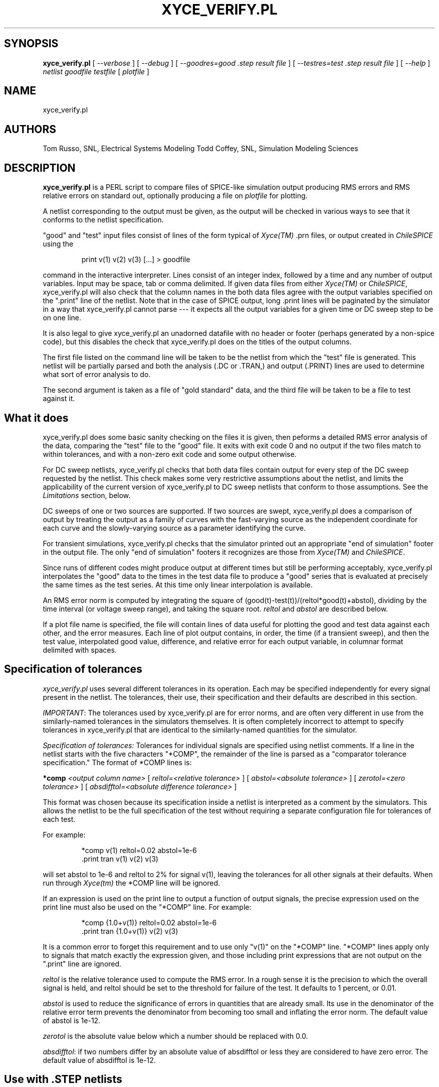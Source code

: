 .TH XYCE_VERIFY.PL 1
.SH SYNOPSIS

.B xyce_verify.pl
[
.I --verbose
] [
.I --debug
] [
.I --goodres=good ".step result file"
] [
.I --testres=test ".step result file"
] [
.I --help
]
.I netlist
.I goodfile 
.I testfile 
[
.I plotfile
]

.SH NAME
xyce_verify.pl
.SH AUTHORS
Tom Russo, SNL, Electrical Systems Modeling
Todd Coffey, SNL, Simulation Modeling Sciences
.SH DESCRIPTION

.B xyce_verify.pl
is a PERL script to compare files of SPICE-like simulation output producing 
RMS errors and RMS relative errors on standard out, optionally producing a file
on \fIplotfile\fP for plotting.

A netlist corresponding to the output must be given, as the output will be
checked in various ways to see that it conforms to the netlist specification.

"good" and "test" input files consist of lines of the form typical of 
\fIXyce(TM)\fP .prn  files, or output created in \fIChileSPICE\fP using the  
.RS
.PP
print v(1) v(2) v(3) [...] > goodfile
.RE
.PP
command in the interactive interpreter.  Lines consist of an integer
index, followed by a time and any number of output variables.  Input
may be space, tab or comma delimited.  If given data files from either
\fIXyce(TM)\fP or \fIChileSPICE\fP, xyce_verify.pl will also check
that the column names in the both data files agree with the output
variables specified on the ".print" line of the netlist.  Note that in
the case of SPICE output, long .print lines will be paginated by the
simulator in a way that xyce_verify.pl cannot parse --- it expects all
the output variables for a given time or DC sweep step to be on one
line.

It is also legal to give xyce_verify.pl an unadorned datafile with no
header or footer (perhaps generated by a non-spice code), but this
disables the check that xyce_verify.pl does on the titles of the
output columns.  

The first file listed on the command line will be taken to be the
netlist from which the "test" file is generated.  This netlist will be
partially parsed and both the analysis (.DC or .TRAN,) and output
(.PRINT) lines are used to determine what sort of error analysis to do.

The second argument is taken as a file of "gold standard" data,
and the third file will be taken to be a file to test against it.  

.SH What it does

xyce_verify.pl does some basic sanity checking on the files it is
given, then peforms a detailed RMS error analysis of the data,
comparing the "test" file to the "good" file.  It exits with exit code 0 and
no output if the two files match to within tolerances, and with a non-zero
exit code and some output otherwise.

For DC sweep netlists, xyce_verify.pl checks that both data files
contain output for every step of the DC sweep requested by the
netlist.  This check makes some very restrictive assumptions about the
netlist, and limits the applicability of the current version of
xyce_verify.pl to DC sweep netlists that conform to those assumptions.
See the \fILimitations\fP section, below.

DC sweeps of one or two sources are supported.  If two sources are
swept, xyce_verify.pl does a comparison of output by treating the
output as a family of curves with the fast-varying source as the
independent coordinate for each curve and the slowly-varying source as
a parameter identifying the curve.

For transient simulations, xyce_verify.pl checks that the simulator
printed out an appropriate "end of simulation" footer in the output
file.  The only "end of simulation" footers it recognizes are those
from \fIXyce(TM)\fP and \fIChileSPICE\fP.

Since runs of different codes might produce output at different times
but still be performing acceptably, xyce_verify.pl interpolates the
"good" data to the times in the test data file to produce a "good"
series that is evaluated at precisely the same times as the test
series.  At this time only linear interpolation is available.

An RMS error norm is computed by integrating the square of
(good(t)-test(t))/(reltol*good(t)+abstol), dividing by the time
interval (or voltage sweep range), and taking the square root.
\fIreltol\fP and \fIabstol\fP are described below.

If a plot file name is specified, the file will contain lines of data
useful for plotting the good and test data against each other, and the
error measures.  Each line of plot output contains, in order, the time
(if a transient sweep), and then the test value, interpolated good
value, difference, and relative error for each output variable,
in columnar format delimited with spaces.

.SH Specification of tolerances

\fIxyce_verify.pl\fP uses several different tolerances in its
operation.  Each may be specified independently for every signal
present in the netlist.  The tolerances, their use, their
specification and their defaults are described in this section.

\fIIMPORTANT\fP: The tolerances used by xyce_verify.pl are for error
norms, and are often very different in use from the similarly-named
tolerances in the simulators themselves.  It is often completely
incorrect to attempt to specify tolerances in xyce_verify.pl that are
identical to the similarly-named quantities for the simulator.  

\fISpecification of tolerances:\fP  Tolerances for individual signals are
specified using netlist comments.  If a line in the netlist starts with
the five characters "*COMP", the remainder of the line is parsed as a 
"comparator tolerance specification."  The format of *COMP lines is:

.B *comp
.I <output column name> 
[
.I reltol=<relative tolerance>
] [
.I abstol=<absolute tolerance>
] [
.I zerotol=<zero tolerance>
] [
.I absdifftol=<absolute difference tolerance>
] 

This format was chosen because its specification inside a netlist is
interpreted as a comment by the simulators.  This allows the netlist
to be the full specification of the test without requiring a separate
configuration file for tolerances of each test.

For example:
.RS
.PP
 *comp v(1) reltol=0.02 abstol=1e-6
 .print tran v(1) v(2) v(3) 
.RE
.PP
will set abstol to 1e-6 and reltol to 2% for signal v(1), leaving the
tolerances for all other signals at their defaults.  When run through
\fIXyce(tm)\fP the *COMP line will be ignored.

If an expression is used on the print line to output a function of
output signals, the precise expression used on the print line must
also be used on the "*COMP" line.  For example:
.RS
.PP
 *comp {1.0+v(1)} reltol=0.02 abstol=1e-6
 .print tran {1.0+v(1)} v(2) v(3) 
.RE
.PP
It is a common error to forget this requirement and to use only "v(1)"
on the "*COMP" line.  "*COMP" lines apply only to signals that match
exactly the expression given, and those including print expressions
that are not output on the ".print" line are ignored.

\fIreltol\fP is the relative tolerance used to compute the RMS error.
In a rough sense it is the precision to which the overall signal is
held, and reltol should be set to the threshold for failure of the test.
It defaults to 1 percent, or 0.01.

\fIabstol\fP is used to reduce the significance of errors in
quantities that are already small.  Its use in the denominator of the
relative error term prevents the denominator from becoming too small
and inflating the error norm.  The default value of abstol is 1e-12.

\fIzerotol\fP is the absolute value below which a number should be replaced
with 0.0.

\fIabsdifftol\fP: if two numbers differ by an absolute value of absdifftol or
less they are considered to have zero error.  The default value of absdifftol
is 1e-12.

.SH Use with ".STEP" netlists

On 7 Oct 2004 a limited support for netlists with ".STEP" analysis
statements was added.  Please read carefully if you're trying to use
xyce_verify.pl to compare runs that use .STEP.

The .STEP capability assumes that one has both gold standard and test
cases that have been generated with Xyce.  No provision is available
to compare Xyce output with some other simulator.

xyce_verify.pl will work with up to two .STEP statements in a netlist.  

When run on a .STEP netlist and its output, xyce_verify.pl will split
both the good and test input files into separate files, relying on the
fact that Xyce will start the "Index" column over at zero for each
step.  These files are given a name that includes the base name of the
input file, the current process ID number, and the string "_split."
followed by the step number.  It is tacitly assumed that this set of
file names will be unique in the current directory and no attempt is
made to check that the file already exists.

The comparator then checks the ".res" file that contains the step
parameters.  It requires such a file for both the gold standard and
test files.  By default it will use the name of the netlist with
".res.gs" appended for the gold standard ".res" file, and the name of
the netlist with ".res" appended for the test file.  If these are not
the correct names to be used, specify alternates with "--goodres=" and
"--testres."  

Once xyce_verify.pl has checked that both the good and test result
files contain a line for every step in the sweeps specified in the
netlist, it simply loops over the list of split good and test files
and compares them as if they were normal Xyce output.  All behavior
after processing the .res file is identical to processing for non-step
netlists.  That means that the netlist is subject to the same limitations
that would pertain if ".STEP" were not used, including the requirements
of the .PRINT line, described below.

If a plotfile is specified on the command line, one such file will be
produced for each step, using the specified plotfile name as a base
name and appending the step number.  

.SH LIMITATIONS (read carefully!)

\fIxyce_verify.pl\fP was written to do quite a lot of detailed sanity
checking of output, but it does have some rather severe limitations.
\fIRead this section carefully before using xyce_verify.pl to check
simulation results.\fP

\fIxyce_verify.pl\fP assumes that one is using standard format output
from Xyce and relies on that format for its sanity checking.  It
cannot work on PROBE or "NOINDEX" format output files.

For transient simulations xyce_verify.pl interpolates the good dataset
to the times in the test dataset.  This interpolation is only as good
as the good dataset: if the good dataset is not very smooth, is
evaluated on an inappropriately coarse time mesh, or just isn't very
"good," then meaningless comparisons can result.

Since xyce_verify.pl does an interpolation of the good data to the
test data's times, \fIIT CANNOT BE USED TO CHECK THAT XYCE IS
OUTPUTTING AT SPECIFIC TIMES!\fP.  If your test is that Xyce is
outputting at specific intervals you MUST NOT use xyce_verify.pl to
check, because as long as the output signals are the correct shape and
interpolation is clean then xyce_verify.pl will declare victory.

For DC sweeps the limitations are far more severe.  In order to do its
sanity checking of output, xyce_verify.pl has to make some assumptions about 
how netlist commands produce output.

\fI1.\fP If the negative node of a DC source is node 0 (ground), it is
expected that the user will print the voltage of the postive node.  If
the positive node is ground, the user must print the voltage at the
negative node.  If neither positive node nor negative node is ground,
the user must print the voltage drop across the source using the
V(pos,neg) syntax.  If the output does not conform to this expection a
failure will be reported.

\fI2.\fP xyce_verify.pl checks to see that all steps of the requested
DC sweeps are present in the output.  In order to do its check,
xyce_verify.pl expects that the sweep variables are the first items in
the .PRINT line.  In the case of two-variable sweeps the first column
of output should be the faster varying sweep and the second column the
slower.  xyce_verify.pl checks the .DC line, the .print line, and the
output files' headers to make sure this is true, and will exit without
doing any comparison if it is not.  See also the restriction above.

\fI3.\fP The comparator assumes that only one line of output will
appear in the data files for every DC sweep step.  Recent changes in
Xyce do allow some special cases (PDE devices for example) where more
than one line of output is produced for a single sweep step.  These
will result in xyce_verify.pl reporting failure due to what it
considers an inconsistency between what was requested in the netlist
and what was produced in the output.

.SH Exit codes

Each error condition detected by xyce_verify.pl is signaled by use of
a non-zero exit code.  This allows use of xyce_verify.pl inside scripts.
.RS
.PP
1:  Data file not terminated with valid "end of run" string.

3:  could not find interpolation program

4:  interpolation program failed to run

20: Failed compare (exceeded tolerances on one or more signal)

30: Failed compare, missing data in test file.

66: unused

79: Assert failure, interpolator didn't produce correct number of interpolated points

85: Sweep values in good data file don't agree with those asked for in .DC line of netlist

86: DC sweep data file has step count inconsistent with .DC line in netlist

87: DC test file contains more steps than "good" file does

88: *COMP line contains unrecognized tolerance

89: DC test file missing steps 

90: Failure to determine analysis type (DC or transient)

92: *COMP line found for variable not in the .PRINT line

93: Columns in datafile don't agree with those output by .PRINT line in netlist

94: .PRINT line type (TRAN or DC) in netlist doesn't agree with .DC or .TRAN analysis line

95: .PRINT line for a DC sweep does not contain the voltage of positive node of the swept source

97: End of file encountered before reading any data

98: End of file encountered while parsing SPICE header

99: End of file encountered before reading any non-blank lines
.RE
.PP

.SH BUGS
Numerous, I'm sure.  The relative error may be meaningless when the
thing in which there is error is very small --- and no real attempt is
made to account for that. 

.SH DISCLAIMER
This code was written to help us look more critically at the
differences between SPICE and Xyce output.  It is not ready to be
relied upon for V&V purposes, but is currently being used for Xyce
certification testing.  Keep out of reach of children.  May cause
drowsiness, use caution while driving.  Discontinue use if rash
develops.

.SH ROUTINES CALLED

None.  Perl must be installed in the users's path in order for
xyce_verify.pl to work.

